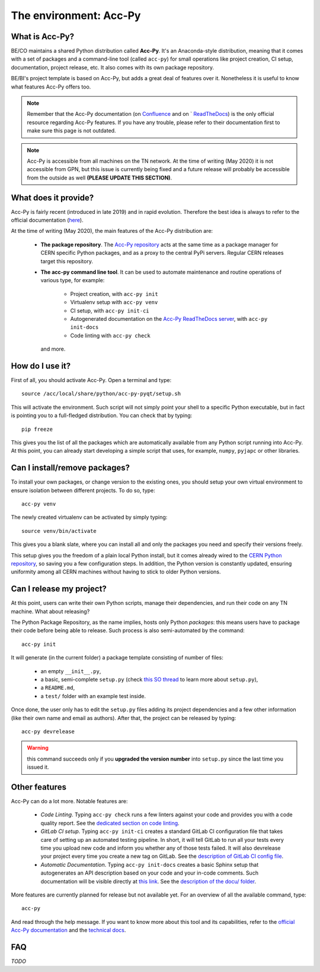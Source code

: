 .. index:: Acc-Py
.. _acc-py:

========================
The environment: Acc-Py
========================

What is Acc-Py?
===============

BE/CO maintains a shared Python distribution called **Acc-Py**. It's an Anaconda-style distribution, meaning that it
comes with a set of packages and a command-line tool (called ``acc-py``) for small operations like project creation,
CI setup, documentation, project release, etc.  It also comes with its own package repository.

BE/BI's project template is based on Acc-Py, but adds a great deal of features over it.
Nonetheless it is useful to know what features Acc-Py offers too.

.. note:: Remember that the Acc-Py documentation (on
    `Confluence <https://wikis.cern.ch/display/ACCPY/Accelerating+Python+Home>`_ and on `
    `ReadTheDocs <https://acc-py.web.cern.ch/gitlab/acc-co/devops/python/acc-py-devtools/docs/stable/>`_)
    is the only official resource regarding Acc-Py features.
    If you have any trouble, please refer to their documentation first to make sure this page is not outdated.

.. note:: Acc-Py is accessible from all machines on the TN network. At the time of writing (May 2020) it is not
    accessible from GPN, but this issue is currently being fixed and a future release will probably be accessible
    from the outside as well **(PLEASE UPDATE THIS SECTION)**.


.. index:: Acc-Py Features
.. _acc-py_features:

What does it provide?
=====================

Acc-Py is fairly recent (introduced in late 2019) and in rapid evolution. Therefore the best idea is always to refer to
the official documentation (`here <https://wikis.cern.ch/display/ACCPY/Accelerating+Python+Home>`_).

At the time of writing (May 2020), the main features of the Acc-Py distribution are:

    * **The package repository**. The `Acc-Py repository <http://acc-py-repo:8081>`_ acts at the same time as a
      package manager for CERN specific Python packages, and as a proxy to the central PyPi servers.
      Regular CERN releases target this repository.

    * **The acc-py command line tool**. It can be used to automate maintenance and routine operations of various type,
      for example:

        - Project creation, with ``acc-py init``
        - Virtualenv setup with ``acc-py venv``
        - CI setup, with ``acc-py init-ci``
        - Autogenerated documentation on the `Acc-Py ReadTheDocs server <https://acc-py.web.cern.ch>`_,
          with ``acc-py init-docs``
        - Code linting with ``acc-py check``

      and more.

.. index:: Activate Acc-Py
.. _acc-py_usage:

How do I use it?
================

First of all, you should activate Acc-Py. Open a terminal and type::

	source /acc/local/share/python/acc-py-pyqt/setup.sh

This will activate the environment. Such script will not simply point your shell to a specific Python executable, but
in fact is pointing you to a full-fledged distribution. You can check that by typing::

	pip freeze

This gives you the list of all the packages which are automatically available from any Python script running into
Acc-Py. At this point, you can already start developing a simple script that uses, for example, ``numpy``, ``pyjapc``
or other libraries.


.. index:: Virtualenvs
.. _acc-py_virtualenv:

Can I install/remove packages?
==============================

To install your own packages, or change version to the existing ones, you should setup your own virtual environment
to ensure isolation between different projects. To do so, type::

	acc-py venv

The newly created virtualenv can be activated by simply typing::

	source venv/bin/activate

This gives you a blank slate, where you can install all and only the packages you need and specify their versions
freely.

This setup gives you the freedom of a plain local Python install, but it comes already wired to the `CERN Python
repository <http://acc-py-repo:8081>`_, so saving you a few configuration steps.
In addition, the Python version is constantly updated, ensuring uniformity among all CERN machines without having
to stick to older Python versions.


.. index:: init project
.. index:: Release
.. _acc-py_release:

Can I release my project?
=========================

At this point, users can write their own Python scripts, manage their dependencies, and run their code on any TN
machine. What about releasing?

The Python Package Repository, as the name implies, hosts only Python *packages*: this means users have to package their
code before being able to release. Such process is also semi-automated by the command::

	acc-py init

It will generate (in the current folder) a package template consisting of number of files:

    * an empty ``__init__.py``,
    * a basic, semi-complete ``setup.py`` (check
      `this SO thread <https://stackoverflow.com/questions/1471994/what-is-setup-py>`_
      to learn more about ``setup.py``),
    * a ``README.md``,
    * a ``test/`` folder with an example test inside.

Once done, the user only has to edit the ``setup.py`` files adding its project dependencies and a few other information
(like their own name and email as authors). After that, the project can be released by typing::

	acc-py devrelease

.. warning:: this command succeeds only if you **upgraded the version number** into ``setup.py`` since the last time
        you issued it.

.. index:: Other Features of Acc-Py
.. _acc-py_other_features:

Other features
==============

Acc-Py can do a lot more. Notable features are:

    * *Code Linting*. Typing ``acc-py check`` runs a few linters against your code and provides you with a code quality
      report. See the `dedicated section on code linting <7-testing#linting>`_.

    * *GitLab CI setup*. Typing ``acc-py init-ci`` creates a standard GitLab CI configuration file that takes care of
      setting up an automated testing pipeline. In short, it will tell GitLab to run all your tests every time you
      upload new code and inform you whether any of those tests failed. It will also devrelease your project every time
      you create a new tag on GitLab.
      See the `description of GitLab CI config file <2-project-structure#gitlab-ci-yml>`_.

    * *Automatic Documentation*. Typing ``acc-py init-docs`` creates a basic Sphinx setup that autogenerates an API
      description based on your code and your in-code comments. Such documentation will be visible directly at
      `this link <https://acc-py.web.cern.ch>`_.
      See the `description of the docu/ folder <4-project-structure#docs_folder>`_.

More features are currently planned for release but not available yet. For an overview of all the available command,
type::

	acc-py

And read through the help message. If you want to know more about this tool and its capabilities, refer to the
`official Acc-Py documentation <https://wikis.cern.ch/display/ACCPY/Accelerating+Python+Home>`_  and the
`technical docs <https://acc-py.web.cern.ch/gitlab/acc-co/devops/python/acc-py-devtools/docs/stable/>`_.


.. index:: Acc-Py FAQ
.. _acc-py_faq:
FAQ
===

*TODO*

